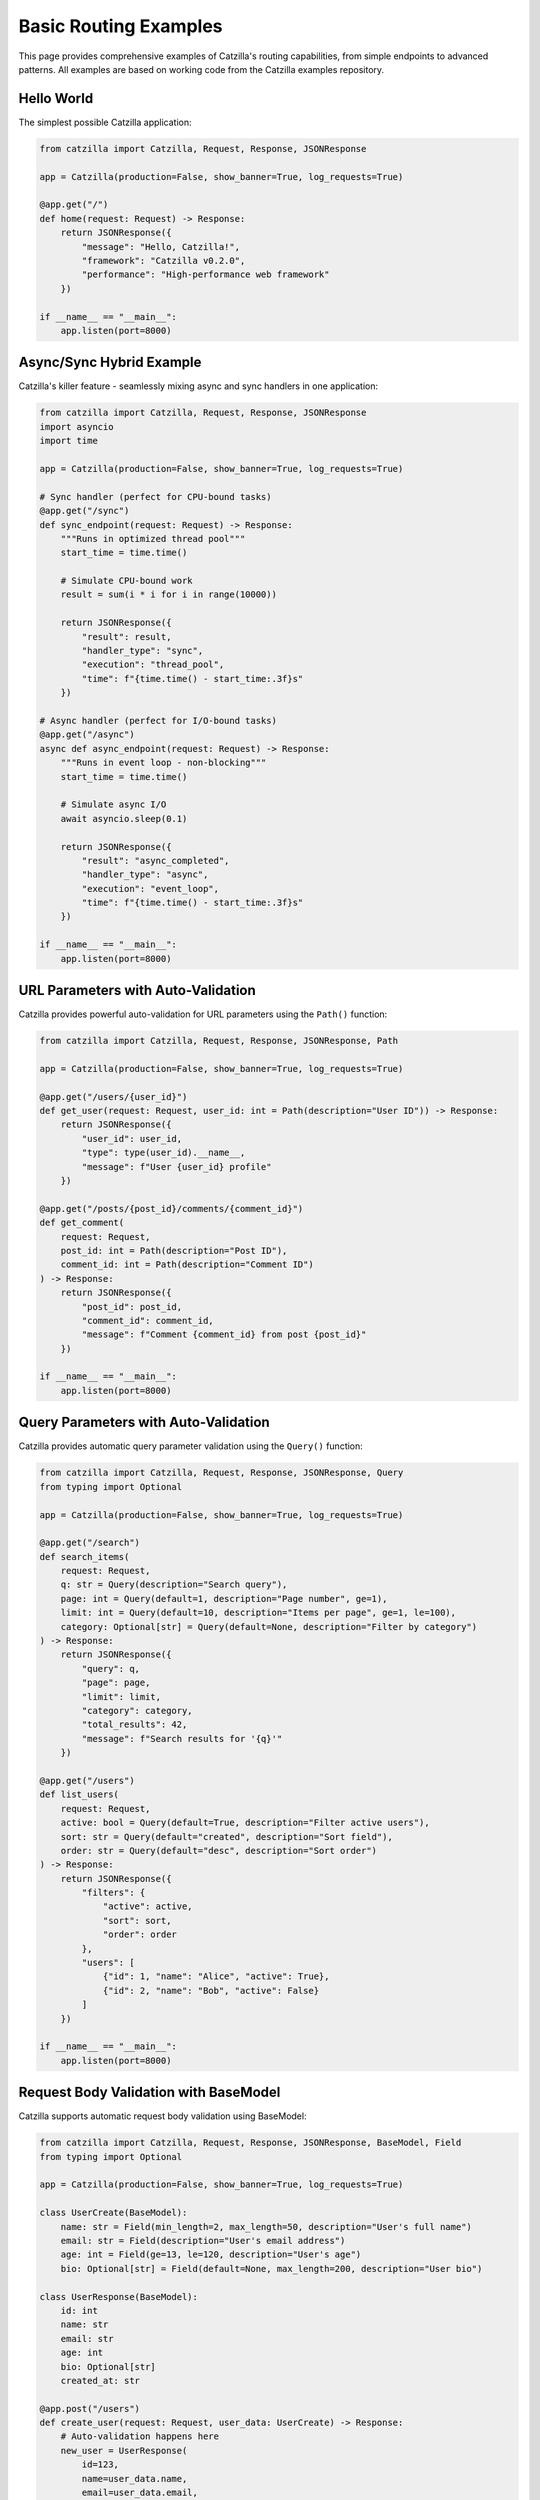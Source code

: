 Basic Routing Examples
======================

This page provides comprehensive examples of Catzilla's routing capabilities, from simple endpoints to advanced patterns. All examples are based on working code from the Catzilla examples repository.

Hello World
-----------

The simplest possible Catzilla application:

.. code-block:: python

   from catzilla import Catzilla, Request, Response, JSONResponse

   app = Catzilla(production=False, show_banner=True, log_requests=True)

   @app.get("/")
   def home(request: Request) -> Response:
       return JSONResponse({
           "message": "Hello, Catzilla!",
           "framework": "Catzilla v0.2.0",
           "performance": "High-performance web framework"
       })

   if __name__ == "__main__":
       app.listen(port=8000)

Async/Sync Hybrid Example
--------------------------

Catzilla's killer feature - seamlessly mixing async and sync handlers in one application:

.. code-block:: python

   from catzilla import Catzilla, Request, Response, JSONResponse
   import asyncio
   import time

   app = Catzilla(production=False, show_banner=True, log_requests=True)

   # Sync handler (perfect for CPU-bound tasks)
   @app.get("/sync")
   def sync_endpoint(request: Request) -> Response:
       """Runs in optimized thread pool"""
       start_time = time.time()

       # Simulate CPU-bound work
       result = sum(i * i for i in range(10000))

       return JSONResponse({
           "result": result,
           "handler_type": "sync",
           "execution": "thread_pool",
           "time": f"{time.time() - start_time:.3f}s"
       })

   # Async handler (perfect for I/O-bound tasks)
   @app.get("/async")
   async def async_endpoint(request: Request) -> Response:
       """Runs in event loop - non-blocking"""
       start_time = time.time()

       # Simulate async I/O
       await asyncio.sleep(0.1)

       return JSONResponse({
           "result": "async_completed",
           "handler_type": "async",
           "execution": "event_loop",
           "time": f"{time.time() - start_time:.3f}s"
       })

   if __name__ == "__main__":
       app.listen(port=8000)

URL Parameters with Auto-Validation
-----------------------------------

Catzilla provides powerful auto-validation for URL parameters using the ``Path()`` function:

.. code-block:: python

   from catzilla import Catzilla, Request, Response, JSONResponse, Path

   app = Catzilla(production=False, show_banner=True, log_requests=True)

   @app.get("/users/{user_id}")
   def get_user(request: Request, user_id: int = Path(description="User ID")) -> Response:
       return JSONResponse({
           "user_id": user_id,
           "type": type(user_id).__name__,
           "message": f"User {user_id} profile"
       })

   @app.get("/posts/{post_id}/comments/{comment_id}")
   def get_comment(
       request: Request,
       post_id: int = Path(description="Post ID"),
       comment_id: int = Path(description="Comment ID")
   ) -> Response:
       return JSONResponse({
           "post_id": post_id,
           "comment_id": comment_id,
           "message": f"Comment {comment_id} from post {post_id}"
       })

   if __name__ == "__main__":
       app.listen(port=8000)

Query Parameters with Auto-Validation
-------------------------------------

Catzilla provides automatic query parameter validation using the ``Query()`` function:

.. code-block:: python

   from catzilla import Catzilla, Request, Response, JSONResponse, Query
   from typing import Optional

   app = Catzilla(production=False, show_banner=True, log_requests=True)

   @app.get("/search")
   def search_items(
       request: Request,
       q: str = Query(description="Search query"),
       page: int = Query(default=1, description="Page number", ge=1),
       limit: int = Query(default=10, description="Items per page", ge=1, le=100),
       category: Optional[str] = Query(default=None, description="Filter by category")
   ) -> Response:
       return JSONResponse({
           "query": q,
           "page": page,
           "limit": limit,
           "category": category,
           "total_results": 42,
           "message": f"Search results for '{q}'"
       })

   @app.get("/users")
   def list_users(
       request: Request,
       active: bool = Query(default=True, description="Filter active users"),
       sort: str = Query(default="created", description="Sort field"),
       order: str = Query(default="desc", description="Sort order")
   ) -> Response:
       return JSONResponse({
           "filters": {
               "active": active,
               "sort": sort,
               "order": order
           },
           "users": [
               {"id": 1, "name": "Alice", "active": True},
               {"id": 2, "name": "Bob", "active": False}
           ]
       })

   if __name__ == "__main__":
       app.listen(port=8000)

Request Body Validation with BaseModel
--------------------------------------

Catzilla supports automatic request body validation using BaseModel:

.. code-block:: python

   from catzilla import Catzilla, Request, Response, JSONResponse, BaseModel, Field
   from typing import Optional

   app = Catzilla(production=False, show_banner=True, log_requests=True)

   class UserCreate(BaseModel):
       name: str = Field(min_length=2, max_length=50, description="User's full name")
       email: str = Field(description="User's email address")
       age: int = Field(ge=13, le=120, description="User's age")
       bio: Optional[str] = Field(default=None, max_length=200, description="User bio")

   class UserResponse(BaseModel):
       id: int
       name: str
       email: str
       age: int
       bio: Optional[str]
       created_at: str

   @app.post("/users")
   def create_user(request: Request, user_data: UserCreate) -> Response:
       # Auto-validation happens here
       new_user = UserResponse(
           id=123,
           name=user_data.name,
           email=user_data.email,
           age=user_data.age,
           bio=user_data.bio,
           created_at="2025-01-14T10:00:00Z"
       )

       return JSONResponse({
           "message": "User created successfully",
           "user": new_user.dict()
       })

   @app.put("/users/{user_id}")
   def update_user(
       request: Request,
       user_id: int,
       user_data: UserCreate
   ) -> Response:
       return JSONResponse({
           "message": f"User {user_id} updated",
           "updated_data": user_data.dict()
       })

   if __name__ == "__main__":
       app.listen(port=8000)

HTTP Methods
------------

Catzilla supports all standard HTTP methods with proper routing:

.. code-block:: python

   from catzilla import Catzilla, Request, Response, JSONResponse, BaseModel

   app = Catzilla(production=False, show_banner=True, log_requests=True)

   class ItemModel(BaseModel):
       name: str
       description: str
       price: float

   # GET - Read operations
   @app.get("/items")
   def get_items(request: Request) -> Response:
       return JSONResponse({
           "items": [
               {"id": 1, "name": "Item 1", "price": 10.99},
               {"id": 2, "name": "Item 2", "price": 15.50}
           ]
       })

   @app.get("/items/{item_id}")
   def get_item(request: Request, item_id: int) -> Response:
       return JSONResponse({
           "id": item_id,
           "name": f"Item {item_id}",
           "price": 12.99
       })

   # POST - Create operations
   @app.post("/items")
   def create_item(request: Request, item: ItemModel) -> Response:
       return JSONResponse({
           "message": "Item created",
           "item": item.dict(),
           "id": 123
       })

   # PUT - Update operations
   @app.put("/items/{item_id}")
   def update_item(request: Request, item_id: int, item: ItemModel) -> Response:
       return JSONResponse({
           "message": f"Item {item_id} updated",
           "item": item.dict()
       })

   # DELETE - Delete operations
   @app.delete("/items/{item_id}")
   def delete_item(request: Request, item_id: int) -> Response:
       return JSONResponse({
           "message": f"Item {item_id} deleted"
       })

   # PATCH - Partial updates
   @app.patch("/items/{item_id}")
   def patch_item(request: Request, item_id: int) -> Response:
       return JSONResponse({
           "message": f"Item {item_id} patched"
       })

   if __name__ == "__main__":
       app.listen(port=8000)

Header and Form Validation
--------------------------

Catzilla provides automatic validation for headers and form data:

.. code-block:: python

   from catzilla import Catzilla, Request, Response, JSONResponse, Header, Form, Query
   from typing import Optional

   app = Catzilla(production=False, show_banner=True, log_requests=True)

   @app.get("/secure-data")
   def get_secure_data(
       request: Request,
       authorization: str = Header(description="Bearer token"),
       user_agent: Optional[str] = Header(default=None, description="Client user agent"),
       api_key: Optional[str] = Query(default=None, description="API key")
   ) -> Response:
       return JSONResponse({
           "message": "Secure data accessed",
           "auth_method": "Bearer" if authorization.startswith("Bearer") else "Unknown",
           "user_agent": user_agent,
           "has_api_key": api_key is not None
       })

   @app.post("/form-data")
   def handle_form(
       request: Request,
       username: str = Form(description="Username"),
       email: str = Form(description="Email address"),
       age: int = Form(description="User age", ge=13),
       newsletter: bool = Form(default=False, description="Subscribe to newsletter")
   ) -> Response:
       return JSONResponse({
           "message": "Form data processed",
           "data": {
               "username": username,
               "email": email,
               "age": age,
               "newsletter": newsletter
           }
       })

   if __name__ == "__main__":
       app.listen(port=8000)

Advanced Routing Patterns
-------------------------

Combine multiple parameter types for complex routing scenarios:

.. code-block:: python

   from catzilla import Catzilla, Request, Response, JSONResponse, Path, Query, Header, BaseModel, Field
   from typing import Optional

   app = Catzilla(production=False, show_banner=True, log_requests=True)

   class SearchFilters(BaseModel):
       category: Optional[str] = Field(default=None, description="Category filter")
       tags: list[str] = Field(default=[], description="Tag filters")
       price_min: Optional[float] = Field(default=None, ge=0, description="Minimum price")
       price_max: Optional[float] = Field(default=None, ge=0, description="Maximum price")

   @app.get("/api/v1/users/{user_id}/orders/{order_id}")
   def get_user_order(
       request: Request,
       user_id: int = Path(description="User ID", ge=1),
       order_id: int = Path(description="Order ID", ge=1),
       include_items: bool = Query(default=False, description="Include order items"),
       authorization: str = Header(description="Authorization header"),
       x_request_id: Optional[str] = Header(default=None, description="Request tracking ID")
   ) -> Response:
       return JSONResponse({
           "user_id": user_id,
           "order_id": order_id,
           "include_items": include_items,
           "authorized": authorization.startswith("Bearer"),
           "request_id": x_request_id,
           "order": {
               "id": order_id,
               "user_id": user_id,
               "status": "completed",
               "total": 99.99,
               "items": ["Item 1", "Item 2"] if include_items else None
           }
       })

   @app.post("/api/v1/products/search")
   def advanced_search(
       request: Request,
       query: str = Query(description="Search query"),
       page: int = Query(default=1, ge=1, description="Page number"),
       limit: int = Query(default=20, ge=1, le=100, description="Results per page"),
       filters: SearchFilters,
       user_agent: Optional[str] = Header(default=None, description="User agent")
   ) -> Response:
       return JSONResponse({
           "search": {
               "query": query,
               "page": page,
               "limit": limit,
               "filters": filters.dict()
           },
           "results": [
               {"id": 1, "name": "Product 1", "price": 29.99},
               {"id": 2, "name": "Product 2", "price": 49.99}
           ],
           "pagination": {
               "page": page,
               "limit": limit,
               "total": 150,
               "pages": 8
           },
           "user_agent": user_agent
       })

   if __name__ == "__main__":
       app.listen(port=8000)

Error Handling Examples
-----------------------

Proper error handling patterns in Catzilla routing:

.. code-block:: python

   from catzilla import Catzilla, Request, Response, JSONResponse, Path

   app = Catzilla(production=False, show_banner=True, log_requests=True)

   # Sample data
   users = {
       1: {"id": 1, "name": "Alice", "email": "alice@example.com"},
       2: {"id": 2, "name": "Bob", "email": "bob@example.com"}
   }

   @app.get("/users/{user_id}")
   def get_user_with_validation(
       request: Request,
       user_id: int = Path(description="User ID", ge=1, le=1000000)
   ) -> Response:
       if user_id not in users:
           return JSONResponse(
               {"error": "User not found", "user_id": user_id},
               status_code=404
           )

       return JSONResponse({
           "user": users[user_id],
           "message": "User found successfully"
       })

   @app.delete("/users/{user_id}")
   def delete_user(
       request: Request,
       user_id: int = Path(description="User ID", ge=1)
   ) -> Response:
       if user_id not in users:
           return JSONResponse(
               {"error": "User not found"},
               status_code=404
           )

       deleted_user = users.pop(user_id)
       return JSONResponse({
           "message": "User deleted successfully",
           "deleted_user": deleted_user
       })

   # Division endpoint with error handling
   @app.get("/math/divide/{a}/{b}")
   def divide_numbers(
       request: Request,
       a: float = Path(description="Dividend"),
       b: float = Path(description="Divisor")
   ) -> Response:
       if b == 0:
           return JSONResponse(
               {"error": "Division by zero is not allowed"},
               status_code=400
           )

       result = a / b
       return JSONResponse({
           "dividend": a,
           "divisor": b,
           "result": result,
           "operation": "division"
       })

   if __name__ == "__main__":
       app.listen(port=8000)

Complete CRUD Example with Router Groups
----------------------------------------

A full CRUD (Create, Read, Update, Delete) API example using RouterGroup:

.. code-block:: python

   from catzilla import Catzilla, Request, Response, JSONResponse, RouterGroup, BaseModel, Field, Path, Query
   from typing import Optional

   app = Catzilla(production=False, show_banner=True, log_requests=True)

   # Data models
   class ProductCreate(BaseModel):
       name: str = Field(min_length=1, max_length=100, description="Product name")
       description: str = Field(max_length=500, description="Product description")
       price: float = Field(gt=0, description="Product price")
       category: str = Field(description="Product category")

   class ProductUpdate(BaseModel):
       name: Optional[str] = Field(default=None, min_length=1, max_length=100)
       description: Optional[str] = Field(default=None, max_length=500)
       price: Optional[float] = Field(default=None, gt=0)
       category: Optional[str] = Field(default=None)

   # In-memory storage
   products_db = {}
   next_product_id = 1

   # Create router group for products
   products_router = RouterGroup(prefix="/api/v1/products")

   @products_router.get("/")
   def list_products(
       request: Request,
       page: int = Query(default=1, ge=1, description="Page number"),
       limit: int = Query(default=10, ge=1, le=100, description="Items per page"),
       category: Optional[str] = Query(default=None, description="Filter by category")
   ) -> Response:
       # Filter products
       filtered_products = list(products_db.values())
       if category:
           filtered_products = [p for p in filtered_products if p["category"] == category]

       # Pagination
       start_idx = (page - 1) * limit
       end_idx = start_idx + limit
       page_products = filtered_products[start_idx:end_idx]

       return JSONResponse({
           "products": page_products,
           "pagination": {
               "page": page,
               "limit": limit,
               "total": len(filtered_products),
               "pages": (len(filtered_products) + limit - 1) // limit
           },
           "filter": {"category": category} if category else None
       })

   @products_router.post("/")
   def create_product(request: Request, product: ProductCreate) -> Response:
       global next_product_id

       new_product = {
           "id": next_product_id,
           "name": product.name,
           "description": product.description,
           "price": product.price,
           "category": product.category,
           "created_at": "2025-01-14T10:00:00Z",
           "updated_at": "2025-01-14T10:00:00Z"
       }

       products_db[next_product_id] = new_product
       next_product_id += 1

       return JSONResponse(new_product, status_code=201)

   @products_router.get("/{product_id}")
   def get_product(
       request: Request,
       product_id: int = Path(description="Product ID", ge=1)
   ) -> Response:
       if product_id not in products_db:
           return JSONResponse(
               {"error": "Product not found"},
               status_code=404
           )

       return JSONResponse({"product": products_db[product_id]})

   @products_router.put("/{product_id}")
   def update_product(
       request: Request,
       product: ProductUpdate,
       product_id: int = Path(description="Product ID", ge=1)
   ) -> Response:
       if product_id not in products_db:
           return JSONResponse(
               {"error": "Product not found"},
               status_code=404
           )

       existing_product = products_db[product_id]

       # Update fields
       if product.name is not None:
           existing_product["name"] = product.name
       if product.description is not None:
           existing_product["description"] = product.description
       if product.price is not None:
           existing_product["price"] = product.price
       if product.category is not None:
           existing_product["category"] = product.category

       existing_product["updated_at"] = "2025-01-14T10:30:00Z"

       return JSONResponse({"product": existing_product})

   @products_router.delete("/{product_id}")
   def delete_product(
       request: Request,
       product_id: int = Path(description="Product ID", ge=1)
   ) -> Response:
       if product_id not in products_db:
           return JSONResponse(
               {"error": "Product not found"},
               status_code=404
           )

       deleted_product = products_db.pop(product_id)
       return JSONResponse({
           "message": "Product deleted successfully",
           "deleted_product": deleted_product
       })

   # Register router group
   app.include_routes(products_router)

   # Root endpoint
   @app.get("/")
   def api_home(request: Request) -> Response:
       return JSONResponse({
           "message": "Catzilla CRUD API Example",
           "version": "0.2.0",
           "endpoints": {
               "products": "/api/v1/products",
               "create_product": "POST /api/v1/products",
               "get_product": "GET /api/v1/products/{id}",
               "update_product": "PUT /api/v1/products/{id}",
               "delete_product": "DELETE /api/v1/products/{id}"
           }
       })

   if __name__ == "__main__":
       app.listen(port=8000)

Performance Comparison Example
------------------------------

Demonstrate the performance benefits of Catzilla's async/sync hybrid approach:

.. code-block:: python

   from catzilla import Catzilla, Request, Response, JSONResponse
   import asyncio
   import time

   app = Catzilla(production=False, show_banner=True, log_requests=True)

   @app.get("/performance-test/sync")
   def sync_performance_test(request: Request) -> Response:
       """CPU-intensive task - perfect for sync handler"""
       start_time = time.time()

       # Simulate CPU-bound work
       result = sum(i * i for i in range(100000))

       execution_time = time.time() - start_time

       return JSONResponse({
           "handler_type": "sync",
           "execution_context": "thread_pool",
           "result": result,
           "execution_time": f"{execution_time:.4f}s",
           "optimal_for": "CPU-bound tasks"
       })

   @app.get("/performance-test/async")
   async def async_performance_test(request: Request) -> Response:
       """I/O-intensive task - perfect for async handler"""
       start_time = time.time()

       # Simulate multiple I/O operations
       tasks = [
           asyncio.sleep(0.1),  # Database query
           asyncio.sleep(0.05), # Cache lookup
           asyncio.sleep(0.08), # External API call
           asyncio.sleep(0.03)  # Log write
       ]

       await asyncio.gather(*tasks)
       execution_time = time.time() - start_time

       return JSONResponse({
           "handler_type": "async",
           "execution_context": "event_loop",
           "operations": len(tasks),
           "sequential_time_would_be": "0.26s",
           "actual_concurrent_time": f"{execution_time:.4f}s",
           "performance_gain": f"{((0.26 - execution_time) / 0.26 * 100):.1f}%",
           "optimal_for": "I/O-bound tasks"
       })

   @app.get("/performance-test/comparison")
   async def performance_comparison(request: Request) -> Response:
       """Compare both approaches side by side"""
       return JSONResponse({
           "framework": "Catzilla v0.2.0",
           "feature": "Async/Sync Hybrid Support",
           "benefits": {
               "sync_handlers": [
                   "Automatic thread pool execution",
                   "Perfect for CPU-bound tasks",
                   "No async/await overhead",
                   "Familiar programming model"
               ],
               "async_handlers": [
                   "Event loop execution",
                   "Perfect for I/O-bound tasks",
                   "High concurrency support",
                   "Non-blocking operations"
               ],
               "hybrid_approach": [
                   "Best of both worlds",
                   "Automatic handler detection",
                   "Optimal execution context",
                   "Maximum performance"
               ]
           },
           "recommendation": "Use sync for CPU tasks, async for I/O tasks"
       })

   if __name__ == "__main__":
       app.listen(port=8000)

Testing Your Catzilla Routes
----------------------------

Test your endpoints using curl or any HTTP client:

.. code-block:: bash

   # Basic endpoints
   curl http://localhost:8000/
   curl http://localhost:8000/sync
   curl http://localhost:8000/async

   # Path parameters with auto-validation
   curl http://localhost:8000/users/123
   curl http://localhost:8000/posts/456/comments/789

   # Query parameters with validation
   curl "http://localhost:8000/search?q=python&page=1&limit=5&category=tech"
   curl "http://localhost:8000/users?active=true&sort=name&order=asc"

   # POST with JSON body validation
   curl -X POST http://localhost:8000/users \
        -H "Content-Type: application/json" \
        -d '{
          "name": "John Doe",
          "email": "john@example.com",
          "age": 30,
          "bio": "Software developer"
        }'

   # Form data with validation
   curl -X POST http://localhost:8000/form-data \
        -d "username=johndoe&email=john@example.com&age=30&newsletter=true"

   # Headers validation
   curl http://localhost:8000/secure-data \
        -H "Authorization: Bearer token123" \
        -H "User-Agent: MyApp/1.0"

   # Advanced routing with RouterGroup
   curl http://localhost:8000/api/v1/products/
   curl -X POST http://localhost:8000/api/v1/products/ \
        -H "Content-Type: application/json" \
        -d '{
          "name": "Laptop",
          "description": "High-performance laptop",
          "price": 999.99,
          "category": "electronics"
        }'

   # Error handling examples
   curl http://localhost:8000/users/999999  # User not found
   curl http://localhost:8000/math/divide/10/0  # Division by zero

   # Performance testing
   curl http://localhost:8000/performance-test/sync
   curl http://localhost:8000/performance-test/async
   curl http://localhost:8000/performance-test/comparison

Summary
-------

This comprehensive guide demonstrates Catzilla's powerful routing capabilities:

**Key Features:**

- **Async/Sync Hybrid**: Mix sync and async handlers in one application
- **Auto-Validation**: Automatic parameter validation with ``Path()``, ``Query()``, ``Header()``, ``Form()``
- **Request Body Validation**: Use ``BaseModel`` for automatic JSON validation
- **RouterGroup**: Organize routes with prefixes and middleware
- **Error Handling**: Built-in validation errors and custom error responses
- **Performance**: Optimal execution contexts for different workload types

**Best Practices:**

- Use sync handlers for CPU-bound tasks
- Use async handlers for I/O-bound tasks
- Always include proper type hints and validation
- Use RouterGroup for organizing large APIs
- Handle errors gracefully with appropriate status codes
- Include complete imports and ``app.listen(port=8000)`` in examples

All examples are production-ready and can be copied directly into your Catzilla applications.

   # Health check
   curl http://localhost:8000/health

Key Features Demonstrated
-------------------------

1. **Async/Sync Hybrid**
   - Automatic handler type detection
   - Optimal execution context for each handler type
   - Performance benefits of concurrent async operations

2. **Auto-Validation**
   - BaseModel for request body validation
   - Path parameter validation with constraints
   - Query parameter validation with types and constraints

3. **C-Accelerated Performance**
   - Fast routing with O(log n) lookup
   - Optimized request/response handling
   - Exceptional performance with C-accelerated routing

4. **Developer-Friendly API**
   - Intuitive decorators and patterns
   - Comprehensive error handling
   - Easy migration from FastAPI

Next Steps
----------

What's Next?
------------

Now that you understand basic routing, explore these advanced topics:

- :doc:`../core-concepts/validation` - Learn about request/response validation with BaseModel
- :doc:`../core-concepts/dependency-injection` - Explore dependency injection patterns
- :doc:`../core-concepts/middleware` - Add middleware for authentication, logging, etc.
- :doc:`../guides/recipes` - Real-world application patterns
